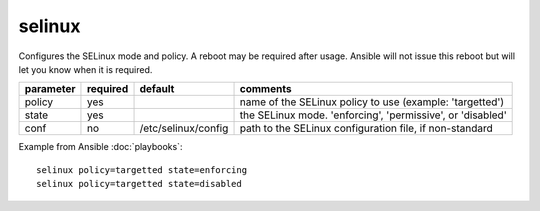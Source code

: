 .. _selinux:

selinux
```````

.. versionadded:: 0.7

Configures the SELinux mode and policy.  A reboot may be required after usage.  Ansible will not issue this reboot but
will let you know when it is required.

+--------------------+----------+---------------------+----------------------------------------------------------------------------+
| parameter          | required | default             | comments                                                                   |
+====================+==========+=====================+============================================================================+
| policy             | yes      |                     | name of the SELinux policy to use (example: 'targetted')                   |
+--------------------+----------+---------------------+----------------------------------------------------------------------------+
| state              | yes      |                     | the SELinux mode.  'enforcing', 'permissive', or 'disabled'                |
+--------------------+----------+---------------------+----------------------------------------------------------------------------+
| conf               | no       | /etc/selinux/config | path to the SELinux configuration file, if non-standard                    |
+--------------------+----------+---------------------+----------------------------------------------------------------------------+

Example from Ansible :doc:`playbooks`::

    selinux policy=targetted state=enforcing
    selinux policy=targetted state=disabled

